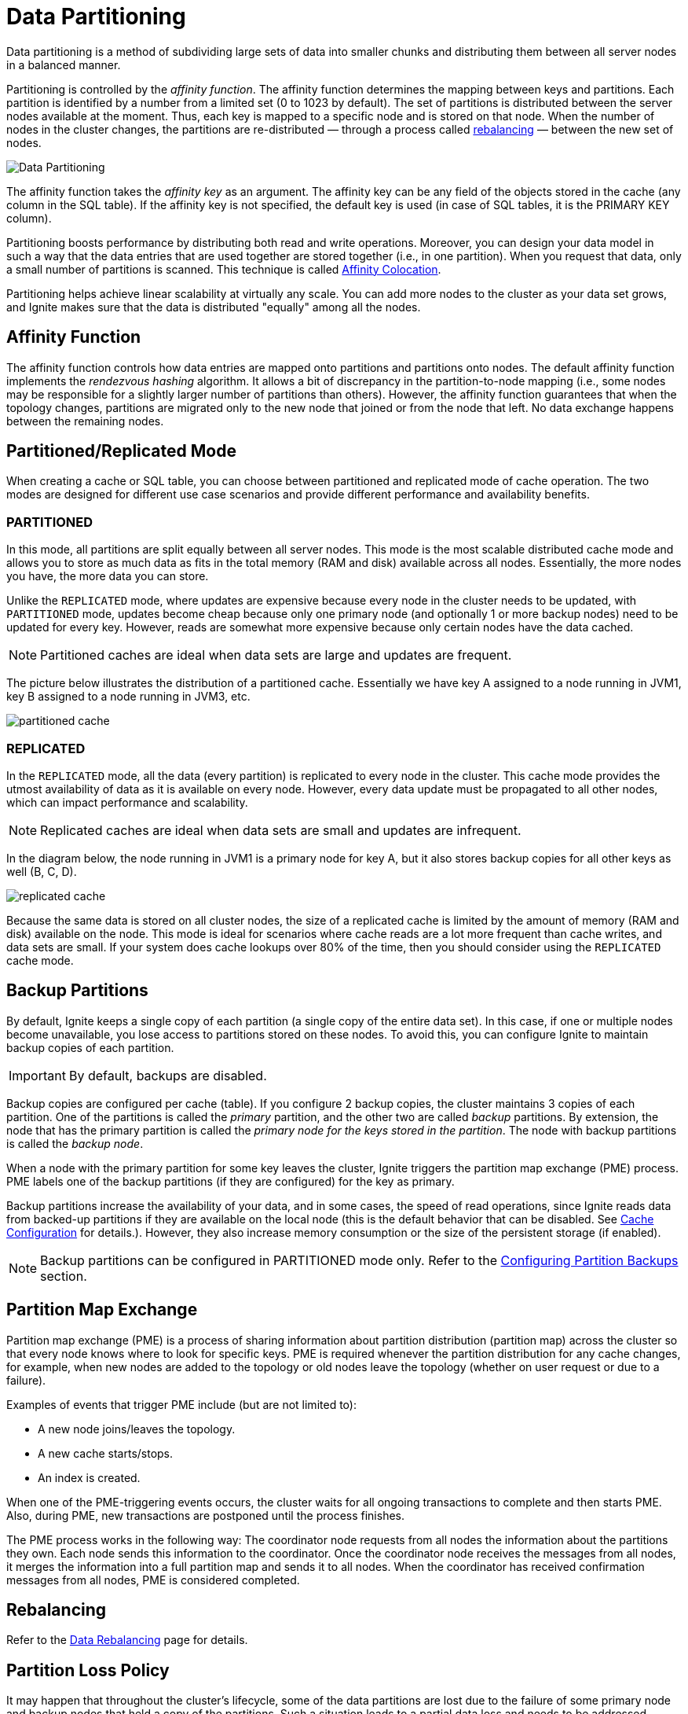 // Licensed to the Apache Software Foundation (ASF) under one or more
// contributor license agreements.  See the NOTICE file distributed with
// this work for additional information regarding copyright ownership.
// The ASF licenses this file to You under the Apache License, Version 2.0
// (the "License"); you may not use this file except in compliance with
// the License.  You may obtain a copy of the License at
//
// http://www.apache.org/licenses/LICENSE-2.0
//
// Unless required by applicable law or agreed to in writing, software
// distributed under the License is distributed on an "AS IS" BASIS,
// WITHOUT WARRANTIES OR CONDITIONS OF ANY KIND, either express or implied.
// See the License for the specific language governing permissions and
// limitations under the License.
= Data Partitioning

Data partitioning is a method of subdividing large sets of data into smaller chunks and distributing them between all server nodes in a balanced manner.

Partitioning is controlled by the _affinity function_.
The affinity function determines the mapping between keys and partitions.
Each partition is identified by a number from a limited set (0 to 1023 by default).
The set of partitions is distributed between the server nodes available at the moment.
Thus, each key is mapped to a specific node and is stored on that node.
When the number of nodes in the cluster changes, the partitions are re-distributed — through a process called <<rebalancing,rebalancing>> — between the new set of nodes.

image:images/partitioning.png[Data Partitioning]

The affinity function takes the _affinity key_ as an argument.
The affinity key can be any field of the objects stored in the cache (any column in the SQL table).
If the affinity key is not specified, the default key is used (in case of SQL tables, it is the PRIMARY KEY column).

Partitioning boosts performance by distributing both read and write operations.
Moreover, you can design your data model in such a way that the data entries that are used together are stored together (i.e., in one partition).
When you request that data, only a small number of partitions is scanned.
This technique is called link:data-modeling/affinity-collocation[Affinity Colocation].

Partitioning helps achieve linear scalability at virtually any scale.
You can add more nodes to the cluster as your data set grows, and Ignite makes sure that the data is distributed "equally" among all the nodes.

== Affinity Function

The affinity function controls how data entries are mapped onto partitions and partitions onto nodes.
The default affinity function implements the _rendezvous hashing_ algorithm.
It allows a bit of discrepancy in the partition-to-node mapping (i.e., some nodes may be responsible for a slightly larger number of partitions than others).
However, the affinity function guarantees that when the topology changes, partitions are migrated only to the new node that joined or from the node that left.
No data exchange happens between the remaining nodes.


////////////////////////////////////////////////////////////////////////////////

TODO:
You can implement a custom affinity function if you want to control the way data is distributed in the cluster.
See the link:advanced-topics/affinity-function[Affinity Function] section in Advanced Topics.

////////////////////////////////////////////////////////////////////////////////

== Partitioned/Replicated Mode

When creating a cache or SQL table, you can choose between partitioned and replicated mode of cache operation. The two modes are designed for different use case scenarios and provide different performance and availability benefits.


=== PARTITIONED

In this mode, all partitions are split equally between all server nodes.
This mode is the most scalable distributed cache mode and allows you to store as much data as fits in the total memory (RAM and disk) available across all nodes.
Essentially, the more nodes you have, the more data you can store.

Unlike the `REPLICATED` mode, where updates are expensive because every node in the cluster needs to be updated, with `PARTITIONED` mode, updates become cheap because only one primary node (and optionally 1 or more backup nodes) need to be updated for every key. However, reads are somewhat more expensive because only certain nodes have the data cached.

NOTE: Partitioned caches are ideal when data sets are large and updates are frequent.

The picture below illustrates the distribution of a partitioned cache. Essentially we have key A assigned to a node running in JVM1, key B assigned to a node running in JVM3, etc.

image:images/partitioned_cache.png[]


===  REPLICATED

In the `REPLICATED` mode, all the data (every partition) is replicated to every node in the cluster. This cache mode provides the utmost availability of data as it is available on every node. However, every data update must be propagated to all other nodes, which can impact performance and scalability.

NOTE: Replicated caches are ideal when data sets are small and updates are infrequent.

In the diagram below, the node running in JVM1 is a primary node for key A, but it also stores backup copies for all other keys as well (B, C, D).

image:images/replicated_cache.png[]

Because the same data is stored on all cluster nodes, the size of a replicated cache is limited by the amount of memory (RAM and disk) available on the node. This mode is ideal for scenarios where cache reads are a lot more frequent than cache writes, and data sets are small. If your system does cache lookups over 80% of the time, then you should consider using the `REPLICATED` cache mode.

== Backup Partitions [[backup-partitions]]

//tag::partition-backups[]

By default, Ignite keeps a single copy of each partition (a single copy of the entire data set). In this case, if one or multiple nodes become unavailable, you lose access to partitions stored on these nodes. To avoid this, you can configure Ignite to maintain backup copies of each partition.

IMPORTANT: By default, backups are disabled.

Backup copies are configured per cache (table).
If you configure 2 backup copies, the cluster maintains 3 copies of each partition.
One of the partitions is called the _primary_ partition, and the other two are called _backup_ partitions.
By extension, the node that has the primary partition is called the _primary node for the keys stored in the partition_.
The node with backup partitions is called the _backup node_.

When a node with the primary partition for some key leaves the cluster, Ignite triggers the partition map exchange (PME) process.
PME labels one of the backup partitions (if they are configured) for the key as primary.

Backup partitions increase the availability of your data, and in some cases, the speed of read operations, since Ignite reads data from backed-up partitions if they are available on the local node (this is the default behavior that can be disabled. See link:configuring-caches/configuration-overview#readfrombackup[Cache Configuration] for details.). However, they also increase memory consumption or the size of the persistent storage (if enabled).

//end::partition-backups[]

////////////////////////////////////////////////////////////////////////////////
*TODO: draw a diagram that illustrates backup partition distribution*
////////////////////////////////////////////////////////////////////////////////

NOTE: Backup partitions can be configured in PARTITIONED mode only. Refer to the link:configuring-caches/configuring-backups[Configuring Partition Backups] section.

== Partition Map Exchange
Partition map exchange (PME) is a process of sharing information about partition distribution (partition map) across the cluster so that every node knows where to look for specific keys. PME is required whenever the partition distribution for any cache changes, for example, when new nodes are added to the topology or old nodes leave the topology (whether on user request or due to a failure).

Examples of events that trigger PME include (but are not limited to):

* A new node joins/leaves the topology.
* A new cache starts/stops.
* An index is created.

When one of the PME-triggering events occurs, the cluster waits for all ongoing transactions to complete and then starts PME. Also, during PME, new transactions are postponed until the process finishes.

The PME process works in the following way: The coordinator node requests from all nodes the information about the partitions they own. Each node sends this information to the coordinator. Once the coordinator node receives the messages from all nodes, it merges the information into a full partition map and sends it to all nodes. When the coordinator has received confirmation messages from all nodes, PME is considered completed.

== Rebalancing
////
*TODO: the information from the https://apacheignite.readme.io/docs/rebalancing[data rebalancing] page can be useful*
////

Refer to the link:data-rebalancing[Data Rebalancing] page for details.

== Partition Loss Policy

It may happen that throughout the cluster’s lifecycle, some of the data partitions are lost due to the failure of some primary node and backup nodes that held a copy of the partitions. Such a situation leads to a partial data loss and needs to be addressed according to your use case. For detailed information about partition loss policies, see link:configuring-caches/partition-loss-policy[Partition Loss Policy].



